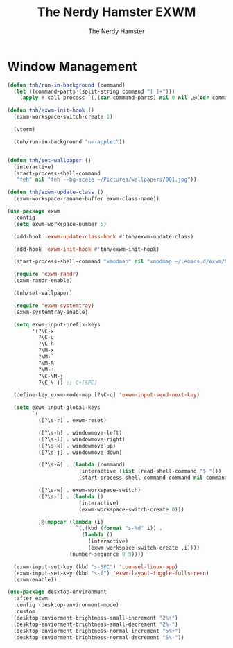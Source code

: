 #+TITLE: The Nerdy Hamster EXWM
#+AUTHOR: The Nerdy Hamster
#+PROPERTY: header-args:emacs-lisp :tangle ./exwm.el :mkdirp yes

* Window Management
#+begin_src emacs-lisp
  (defun tnh/run-in-background (command)
    (let ((command-parts (split-string command "[ ]+")))
      (apply #'call-process `(,(car command-parts) nil 0 nil ,@(cdr command-parts)))))

  (defun tnh/exwm-init-hook ()
    (exwm-workspace-switch-create 1)

    (vterm)

    (tnh/run-in-background "nm-applet"))


  (defun tnh/set-wallpaper ()
    (interactive)
    (start-process-shell-command
     "feh" nil "feh --bg-scale ~/Pictures/wallpapers/001.jpg"))
#+end_src

#+begin_src emacs-lisp
  (defun tnh/exwm-update-class ()
    (exwm-workspace-rename-buffer exwm-class-name))

  (use-package exwm
    :config
    (setq exwm-workspace-number 5)

    (add-hook 'exwm-update-class-hook #'tnh/exwm-update-class)

    (add-hook 'exwm-init-hook #'tnh/exwm-init-hook)

    (start-process-shell-command "xmodmap" nil "xmodmap ~/.emacs.d/exwm/Xmodmap")

    (require 'exwm-randr)
    (exwm-randr-enable)

    (tnh/set-wallpaper)

    (require 'exwm-systemtray)
    (exwm-systemtray-enable)

    (setq exwm-input-prefix-keys
          '(?\C-x
            ?\C-u
            ?\C-h
            ?\M-x
            ?\M-`
            ?\M-&
            ?\M-:
            ?\C-\M-j 
            ?\C-\ )) ;; C+[SPC]

    (define-key exwm-mode-map [?\C-q] 'exwm-input-send-next-key)

    (setq exwm-input-global-keys
          `(
            ([?\s-r] . exwm-reset)

            ([?\s-h] . windowmove-left)
            ([?\s-l] . windowmove-right)
            ([?\s-k] . windowmove-up)
            ([?\s-j] . windowmove-down)

            ([?\s-&] . (lambda (command)
                         (interactive (list (read-shell-command "$ ")))
                         (start-process-shell-command command nil command)))

            ([?\s-w] . exwm-workspace-switch)
            ([?\s-`] . (lambda ()
                         (interactive)
                         (exwm-workspace-switch-create 0)))

            ,@(mapcar (lambda (i)
                        `(,(kbd (format "s-%d" i)) .
                          (lambda ()
                            (interactive)
                            (exwm-workspace-switch-create ,i))))
                      (number-sequence 0 9))))

    (exwm-input-set-key (kbd "s-SPC") 'counsel-linux-app)
    (exwm-input-set-key (kbd "s-f") 'exwm-layout-toggle-fullscreen)
    (exwm-enable))
#+end_src

#+begin_src emacs-lisp
  (use-package desktop-environment
    :after exwm
    :config (desktop-environment-mode)
    :custom
    (desktop-enviorment-brightness-small-increment "2%+")
    (desktop-enviorment-brightness-small-decrement "2%-")
    (desktop-enviorment-brightness-normal-increment "5%+")
    (desktop-enviorment-brightness-normal-decrement "5%-"))
 #+end_src

